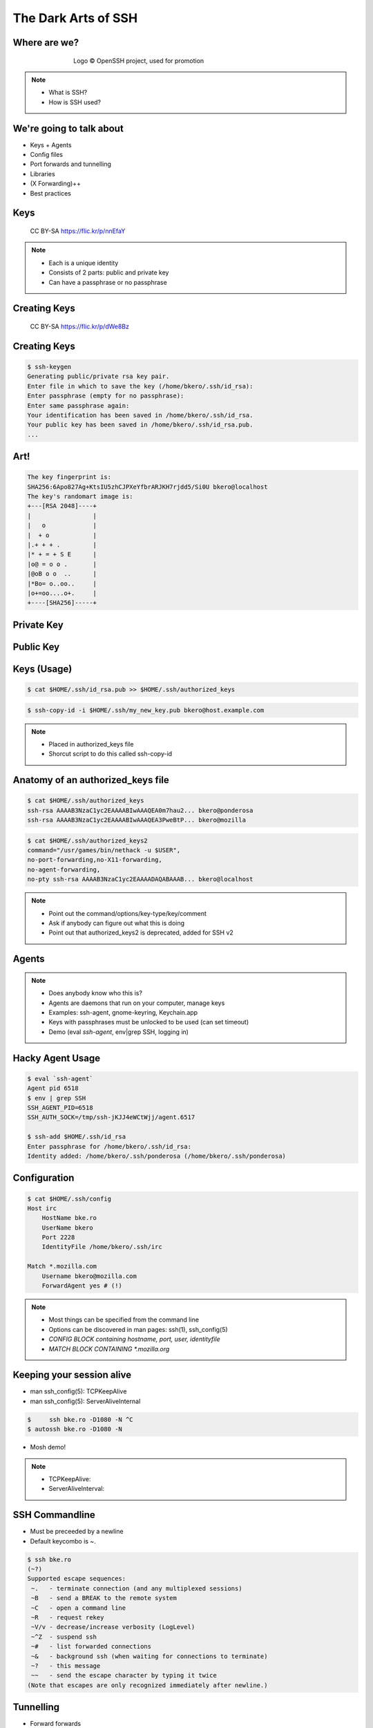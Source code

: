 
.. The Dark Arts of SSH slides file, created by
   hieroglyph-quickstart on Sun Apr 19 12:02:36 2015.


====================
The Dark Arts of SSH
====================

Where are we?
=============

.. figure:: _static/blowfish.jpg
   :align: center
   :figwidth: 65 %

   Logo © OpenSSH project, used for promotion

.. note::

   * What is SSH?
   * How is SSH used?

We're going to talk about
=========================

* Keys + Agents
* Config files
* Port forwards and tunnelling
* Libraries
* (X Forwarding)++
* Best practices

Keys
====

.. figure:: _static/keys.jpg
   :class: fill

   CC BY-SA https://flic.kr/p/nnEfaY

.. note::

   * Each is a unique identity
   * Consists of 2 parts: public and private key
   * Can have a passphrase or no passphrase

Creating Keys
=============

.. figure:: _static/keycutter.png
   :class: fill

   CC BY-SA https://flic.kr/p/dWe8Bz


Creating Keys
==============

.. code-block:: bash

   $ ssh-keygen
   Generating public/private rsa key pair.
   Enter file in which to save the key (/home/bkero/.ssh/id_rsa):
   Enter passphrase (empty for no passphrase): 
   Enter same passphrase again:
   Your identification has been saved in /home/bkero/.ssh/id_rsa.
   Your public key has been saved in /home/bkero/.ssh/id_rsa.pub.
   ...


Art!
====

.. code-block:: bash

   The key fingerprint is:
   SHA256:6Apo827Ag+KtsIU5zhCJPXeYfbrARJKH7rjdd5/Si0U bkero@localhost
   The key's randomart image is:
   +---[RSA 2048]----+
   |                 |
   |   o             |
   |  + o            |
   |.+ + + .         |
   |* + = + S E      |
   |o@ = o o .       |
   |@oB o o  ..      |
   |*Bo= o..oo..     |
   |o+=oo....o+.     |
   +----[SHA256]-----+


Private Key
===========

.. code-block:: bash
   :emphasize-lines: 2,3,5,6

   $ cat $HOME/.ssh/id_rsa
   -----BEGIN RSA PRIVATE KEY-----
   MIIEpQIBAAKCAQEAppDzIOAZlm9EsOWiu/WJy7EPt8sGsFUxukSK2WCa/1+uGoqi
   ...
   f5U2pE3Ek0txRfcw/bjjjlGDYNqDy4rUfC1FVaNaLLGgquTC/Sjpbe8=
   -----END RSA PRIVATE KEY-----

.. code-block:: bash
   :emphasize-lines: 3,4

   $ cat $HOME/.ssh/key_with_passphrase
   -----BEGIN RSA PRIVATE KEY-----
   Proc-Type: 4,ENCRYPTED
   DEK-Info: AES-128-CBC,F76824221BDE3EBF2C3D8FAE3689EC94

   TvWitQjoG2R9W3voiNIAd4/yhEs/XEnVDvVWDCqFbjxIT+KBccwSa9gYcuZBxSQZ
   ...
   -----END RSA PRIVATE KEY-----


Public Key
==========

.. code-block:: bash
   :emphasize-lines: 2

   $ cat $HOME/.ssh/id_rsa.pub
   ssh-rsa ssh-rsa AAAAB3NzaC1yc2EAAAADAQABAAABA... bkero@localhost

Keys (Usage)
============

.. code-block:: bash

   $ cat $HOME/.ssh/id_rsa.pub >> $HOME/.ssh/authorized_keys

.. code-block:: bash

   $ ssh-copy-id -i $HOME/.ssh/my_new_key.pub bkero@host.example.com

.. note::

   * Placed in authorized_keys file
   * Shorcut script to do this called ssh-copy-id

Anatomy of an authorized_keys file
==================================

.. code-block:: bash

   $ cat $HOME/.ssh/authorized_keys
   ssh-rsa AAAAB3NzaC1yc2EAAAABIwAAAQEA0m7hau2... bkero@ponderosa
   ssh-rsa AAAAB3NzaC1yc2EAAAABIwAAAQEA3PweBtP... bkero@mozilla

.. code-block:: bash

   $ cat $HOME/.ssh/authorized_keys2
   command="/usr/games/bin/nethack -u $USER",
   no-port-forwarding,no-X11-forwarding,
   no-agent-forwarding,
   no-pty ssh-rsa AAAAB3NzaC1yc2EAAAADAQABAAAB... bkero@localhost

.. note::

   * Point out the command/options/key-type/key/comment
   * Ask if anybody can figure out what this is doing
   * Point out that authorized_keys2 is deprecated, added for SSH v2

Agents
======

.. figure:: _static/agent2.jpg
   :figwidth: 50 %
   :align: center

.. note::

   - Does anybody know who this is?
   - Agents are daemons that run on your computer, manage keys
   - Examples: ssh-agent, gnome-keyring, Keychain.app
   - Keys with passphrases must be unlocked to be used (can set timeout)
   - Demo (eval `ssh-agent`, env|grep SSH, logging in)

Hacky Agent Usage
=================

.. code-block:: bash

   $ eval `ssh-agent`
   Agent pid 6518 
   $ env | grep SSH
   SSH_AGENT_PID=6518
   SSH_AUTH_SOCK=/tmp/ssh-jKJJ4eWCtWjj/agent.6517

   $ ssh-add $HOME/.ssh/id_rsa
   Enter passphrase for /home/bkero/.ssh/id_rsa:
   Identity added: /home/bkero/.ssh/ponderosa (/home/bkero/.ssh/ponderosa)

Configuration
=============

.. code-block:: bash

   $ cat $HOME/.ssh/config
   Host irc
       HostName bke.ro
       UserName bkero
       Port 2228
       IdentityFile /home/bkero/.ssh/irc

   Match *.mozilla.com
       Username bkero@mozilla.com
       ForwardAgent yes # (!)


.. note::

   - Most things can be specified from the command line
   - Options can be discovered in man pages: ssh(1), ssh_config(5)
   - *CONFIG BLOCK containing hostname, port, user, identityfile*
   - *MATCH BLOCK CONTAINING *.mozilla.org*
 
Keeping your session alive
==========================
- man ssh_config(5): TCPKeepAlive
- man ssh_config(5): ServerAliveInternal

.. code-block:: bash

   $     ssh bke.ro -D1080 -N ^C
   $ autossh bke.ro -D1080 -N

- Mosh demo!

.. note::

   - TCPKeepAlive:
   - ServerAliveInterval:  

SSH Commandline
===============
* Must be preceeded by a newline
* Default keycombo is ~.

.. code-block:: bash

   $ ssh bke.ro
   (~?)
   Supported escape sequences:
    ~.   - terminate connection (and any multiplexed sessions)
    ~B   - send a BREAK to the remote system
    ~C   - open a command line
    ~R   - request rekey
    ~V/v - decrease/increase verbosity (LogLevel)
    ~^Z  - suspend ssh
    ~#   - list forwarded connections
    ~&   - background ssh (when waiting for connections to terminate)
    ~?   - this message
    ~~   - send the escape character by typing it twice
   (Note that escapes are only recognized immediately after newline.)


Tunnelling
==========
- Forward forwards

.. code-block:: bash

   $ ssh -L localhost:8080:intranet.mozilla.org:443 ssh.mozilla.com
   $ ssh -L8080:intranet.mozilla.org:443 ssh.mozilla.com

- Reverse forwards (with python2 -m SimpleHTTPServer trick)

.. code-block:: bash

   $ ssh -N -R0.0.0.0:2241:localhost:8000 bke.ro

- Dynamic forwards (SOCKS proxy)

.. code-block:: bash

   $ ssh -N -D1080 ssh.mozilla.com

- Sshuttle (transparent proxy)

.. code-block:: bash

   $ sshuttle -r ssh.mozilla.com --dns 0/0
   Connected.

X Forwarding
============
- Super secure mode:

.. code-block:: bash

   $ ssh -X bke.ro

- Oh god it's slow! Can we make faster? YES!
  
.. code-block:: bash

   $ ssh -XY bke.ro
   
- Xpra: It's like GNU Screen for X

.. code-block:: bash

   $ ssh bke.ro
   bke.ro$ xpra start :10
   bke.ro$ DISPLAY=:10 xterm
   
   $ xpra attach bkeroxpra :10

.. note::

   - You're going to want -Y. -Y disables X11 SECURITY. X is an old protocol, makes many round-trips.

Multiplexing Connections
========================

- man ssh_config(5) ControlMaster
- man ssh_config(5) ControlPath

.. code-block:: bash

   $ cat .ssh/config
   Host irc
       HostName bke.ro
       Port 2228
       ControlMaster yes
       ControlPath /home/bkero/.ssh/%h.socket

   $ time ssh irc echo
   real 0m2.549s
   
   $ time ssh irc &
   $ time ssh irc
   real 0m0.349s

Libraries
=========

* Paramiko (to embed SSH into your applications)
* Twisted Conch (to construct own servers)
* Demo (twisted app serving nyancat)

Best Practices (server)
=======================

* PermitRootLogin no
* GatewayPorts
* Keys only (authenticationmethods/
* AuthorizedKeysCommand

.. note::

   * Logging into a box as root with a password is bad practice. At least use keys.
   * Gatewayports allowsdisables users from binding to non-loopback interfaces. You probably want this enabled

That's all!
===========

- Thanks
